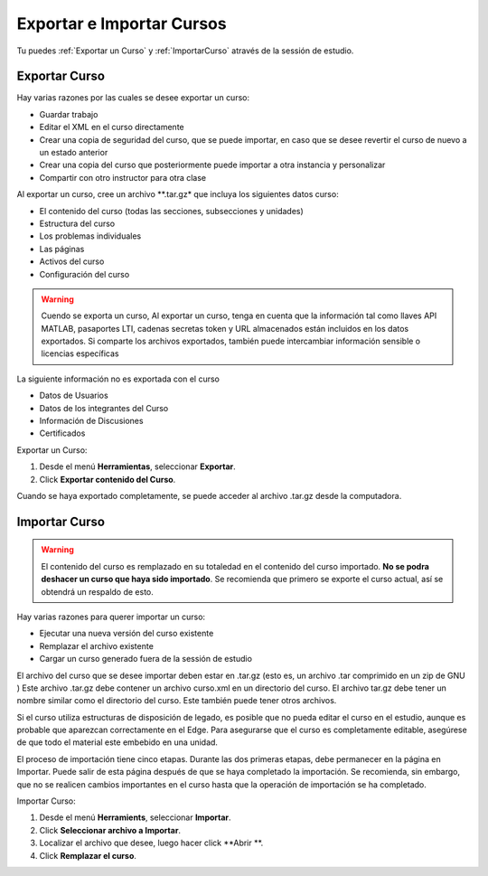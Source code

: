 .. _Exporting and Importing a Course:

#####################################
Exportar e Importar Cursos
#####################################

Tu puedes :ref:`Exportar un Curso` y :ref:`ImportarCurso` através de la sessión de estudio.

.. _Export a Course:

***************
Exportar Curso
***************

Hay varias razones por las cuales se desee exportar un curso:

* Guardar trabajo
* Editar el XML en el curso directamente
* Crear una copia de seguridad del curso, que se puede importar, en caso que se desee revertir el curso de nuevo a un estado anterior
* Crear una copia del curso que posteriormente puede importar a otra instancia y personalizar
* Compartir con otro instructor para otra clase


Al exportar un curso, cree un archivo **.tar.gz* que incluya los siguientes datos curso:

* El contenido del curso (todas las secciones, subsecciones y unidades)
* Estructura del curso
* Los problemas individuales
* Las páginas
* Activos del curso
* Configuración del curso   

 
.. warning::

	Cuendo se exporta un curso, Al exportar un curso, tenga en cuenta que la información tal como llaves API MATLAB, pasaportes LTI, cadenas secretas token y URL almacenados están incluidos en los datos
        exportados. Si comparte los  archivos exportados, también puede intercambiar información sensible o licencias específicas

La siguiente información no es exportada con el curso

* Datos de Usuarios 
* Datos de los integrantes del Curso
* Información de Discusiones
* Certificados

Exportar un Curso:
 
#. Desde el menú **Herramientas**, seleccionar  **Exportar**.
#. Click **Exportar contenido del Curso**.

Cuando se haya exportado completamente, se puede acceder al archivo .tar.gz desde la computadora.


.. _Import a Course:

*************** 
Importar Curso
***************

.. warning::

	El contenido del curso es remplazado en su totaledad en el contenido del curso importado.
	**No se podra deshacer un curso que haya sido importado**. Se recomienda que primero se exporte el curso actual, así se obtendrá un respaldo de esto.
 
Hay varias razones para querer importar un curso:

* Ejecutar una nueva versión del curso existente
* Remplazar el archivo existente 
* Cargar un curso generado fuera de la sessión de estudio


El archivo del curso que se desee importar deben estar en .tar.gz (esto es, un archivo .tar comprimido en un zip de GNU )
Este archivo .tar.gz debe contener un archivo curso.xml en un directorio del curso. El archivo tar.gz debe tener un nombre similar como el directorio del curso.
Este también puede tener otros archivos.

Si el curso utiliza estructuras de disposición de legado, es posible que no pueda editar el curso en el estudio, aunque es probable que aparezcan correctamente en el Edge. 
Para asegurarse que el  curso es completamente editable, asegúrese de que todo el  material este embebido  en una unidad.

El proceso de importación tiene cinco etapas. Durante las dos primeras etapas, debe permanecer en la página en Importar. 
Puede salir de esta página después de que se haya  completado la importación. 
Se recomienda, sin embargo, que no se realicen cambios importantes en el curso hasta que la operación de importación se ha completado.
 
 
Importar Curso:
 
#. Desde el menú **Herramients**, seleccionar  **Importar**.
#. Click **Seleccionar archivo a Importar**.
#. Localizar el archivo que desee, luego hacer click **Abrir **.
#. Click **Remplazar el curso**.

